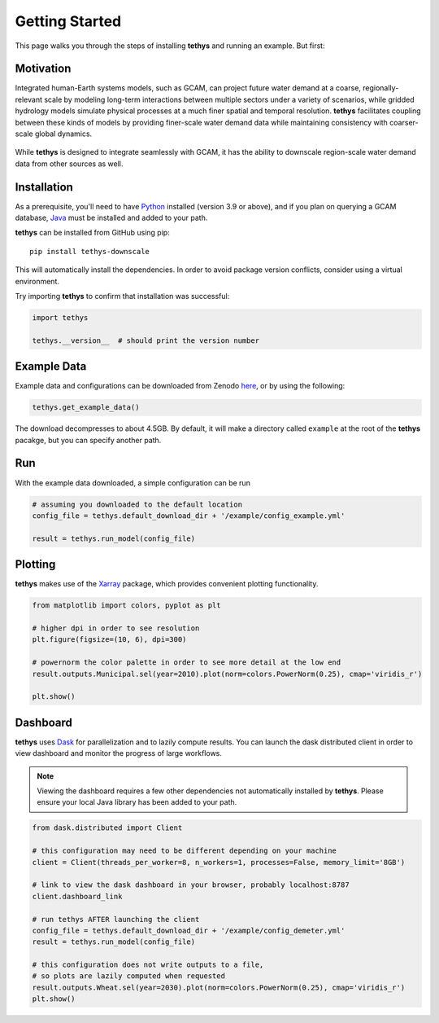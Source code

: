 Getting Started
===============
This page walks you through the steps of installing **tethys** and running an example. But first:

Motivation
----------
Integrated human-Earth systems models, such as GCAM, can project future water demand at a coarse, regionally-relevant scale by modeling long-term interactions between multiple sectors under a variety of scenarios, while gridded hydrology models simulate physical processes at a much finer spatial and temporal resolution. **tethys** facilitates coupling between these kinds of models by providing finer-scale water demand data while maintaining consistency with coarser-scale global dynamics.

.. figure:: _static/motivation.png
  :width: 100%
  :alt: spatial downscaling
  :align: center
  :figclass: align-center

While **tethys** is designed to integrate seamlessly with GCAM, it has the ability to downscale region-scale water demand data from other sources as well.


Installation
------------
As a prerequisite, you'll need to have `Python <https://www.python.org/downloads/>`_ installed (version 3.9 or above), and if you plan on querying a GCAM database, `Java <https://openjdk.org>`_ must be installed and added to your path.

**tethys** can be installed from GitHub using pip::

  pip install tethys-downscale

This will automatically install the dependencies. In order to avoid package version conflicts, consider using a virtual environment.

Try importing **tethys** to confirm that installation was successful:

.. code-block:: python

  import tethys
  
  tethys.__version__  # should print the version number


Example Data
------------

Example data and configurations can be downloaded from Zenodo `here <https://doi.org/10.5281/zenodo.7569651>`_, or by using the following:

.. code-block:: python
  
  tethys.get_example_data()
  
The download decompresses to about 4.5GB. By default, it will make a directory called ``example`` at the root of the **tethys** pacakge, but you can specify another path.


Run
---
With the example data downloaded, a simple configuration can be run

.. code-block:: python

  # assuming you downloaded to the default location
  config_file = tethys.default_download_dir + '/example/config_example.yml'

  result = tethys.run_model(config_file)


Plotting
--------
**tethys** makes use of the `Xarray <https://docs.xarray.dev/en/stable/index.html>`_ package, which provides convenient plotting functionality.

.. code-block:: python
  
  from matplotlib import colors, pyplot as plt
  
  # higher dpi in order to see resolution
  plt.figure(figsize=(10, 6), dpi=300)
  
  # powernorm the color palette in order to see more detail at the low end
  result.outputs.Municipal.sel(year=2010).plot(norm=colors.PowerNorm(0.25), cmap='viridis_r')
  
  plt.show()


Dashboard
---------
**tethys** uses `Dask <https://docs.dask.org/en/stable/>`_ for parallelization and to lazily compute results. You can launch the dask distributed client in order to view dashboard and monitor the progress of large workflows.

.. note:: Viewing the dashboard requires a few other dependencies not automatically installed by **tethys**.  Please ensure your local Java library has been added to your path.

.. code-block:: python
  
  from dask.distributed import Client
  
  # this configuration may need to be different depending on your machine
  client = Client(threads_per_worker=8, n_workers=1, processes=False, memory_limit='8GB')
  
  # link to view the dask dashboard in your browser, probably localhost:8787
  client.dashboard_link
  
  # run tethys AFTER launching the client
  config_file = tethys.default_download_dir + '/example/config_demeter.yml'
  result = tethys.run_model(config_file)
  
  # this configuration does not write outputs to a file,
  # so plots are lazily computed when requested
  result.outputs.Wheat.sel(year=2030).plot(norm=colors.PowerNorm(0.25), cmap='viridis_r')
  plt.show()
